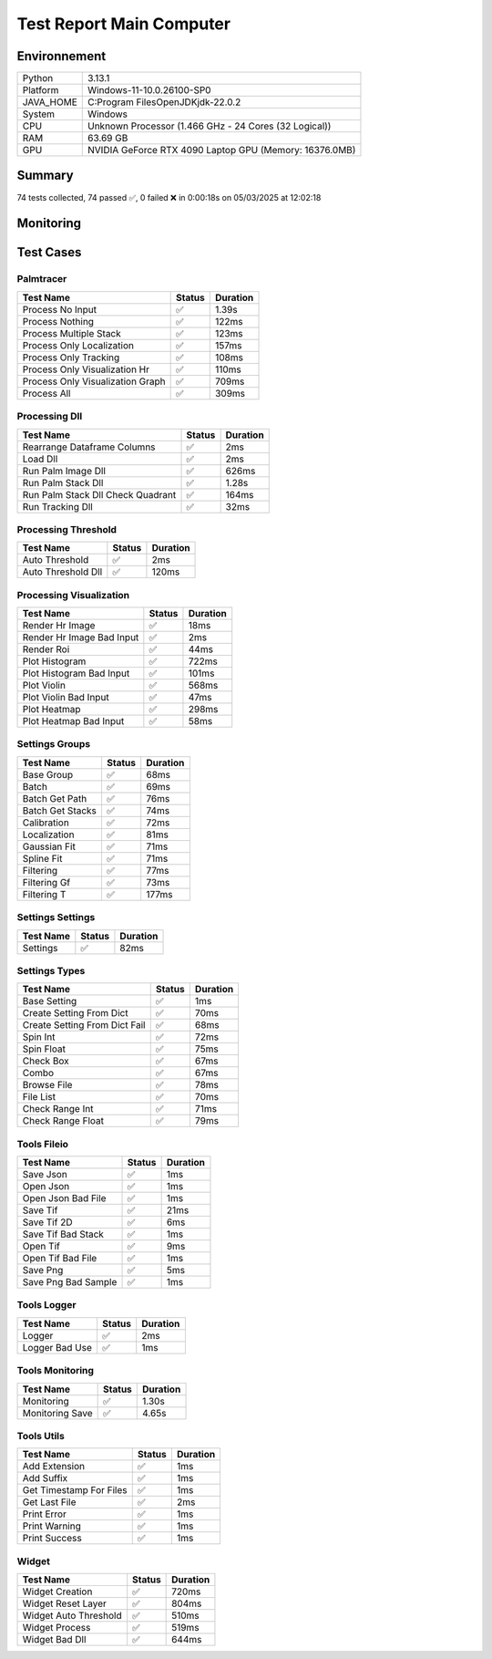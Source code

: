 Test Report Main Computer
=========================

Environnement
-------------

.. list-table::

   * - Python
     - 3.13.1
   * - Platform
     - Windows-11-10.0.26100-SP0
   * - JAVA_HOME
     - C:\Program Files\OpenJDK\jdk-22.0.2
   * - System
     - Windows
   * - CPU
     - Unknown Processor (1.466 GHz - 24 Cores (32 Logical))
   * - RAM
     - 63.69 GB
   * - GPU
     - NVIDIA GeForce RTX 4090 Laptop GPU (Memory: 16376.0MB)

Summary
-------

74 tests collected, 74 passed ✅, 0 failed ❌ in 0:00:18s on 05/03/2025 at 12:02:18

Monitoring
----------

.. raw:: html

   <div style="position: relative; width: 100%; height: 620px; max-width: 100%; margin: 0 0 1em 0; padding:0;">
     <iframe src="monitoring_main_computer.html"
             style="position: absolute; margin: 0; padding:0; width: 100%; height: 100%; border: none;">
     </iframe>
   </div>

Test Cases
----------

.. raw:: html

   <div class="test-page">

Palmtracer
^^^^^^^^^^

.. list-table::
   :header-rows: 1

   * - Test Name
     - Status
     - Duration
   * - Process No Input
     - ✅
     - 1.39s
   * - Process Nothing
     - ✅
     - 122ms
   * - Process Multiple Stack
     - ✅
     - 123ms
   * - Process Only Localization
     - ✅
     - 157ms
   * - Process Only Tracking
     - ✅
     - 108ms
   * - Process Only Visualization Hr
     - ✅
     - 110ms
   * - Process Only Visualization Graph
     - ✅
     - 709ms
   * - Process All
     - ✅
     - 309ms

.. raw:: html

   <details>
      <summary>Log Test : Process No Input</summary>
      <pre>DLL 'C:\Git\palm-tracer\palm_tracer\DLL\CPU_PALM.dll' chargée.<br>DLL 'C:\Git\palm-tracer\palm_tracer\DLL\GPU_PALM.dll' chargée.<br>DLL 'C:\Git\palm-tracer\palm_tracer\DLL\Live_PALM.dll' chargée.<br>DLL 'C:\Git\palm-tracer\palm_tracer\DLL\Tracking_PALM.dll' chargée.<br><span style="color: #aa5500"></span><span style="font-weight: bold; color: #aa5500">Aucun fichier.</span><span style="font-weight: bold"></span></pre>
   </details>

.. raw:: html

   <details>
      <summary>Log Test : Process Nothing</summary>
      <pre>DLL 'C:\Git\palm-tracer\palm_tracer\DLL\CPU_PALM.dll' chargée.<br>DLL 'C:\Git\palm-tracer\palm_tracer\DLL\GPU_PALM.dll' chargée.<br>DLL 'C:\Git\palm-tracer\palm_tracer\DLL\Live_PALM.dll' chargée.<br>DLL 'C:\Git\palm-tracer\palm_tracer\DLL\Tracking_PALM.dll' chargée.<br>[05-03-2025 12:02:01] Log ouvert : C:\Git\palm-tracer\palm_tracer\_tests\input/stack_PALM_Tracer/log-20250503_120201.log<br>[05-03-2025 12:02:01] Commencer le traitement.<br>[05-03-2025 12:02:01] Dossier de sortie : C:\Git\palm-tracer\palm_tracer\_tests\input/stack_PALM_Tracer<br>[05-03-2025 12:02:01] Paramètres sauvegardés.<br>[05-03-2025 12:02:01] Fichier Meta sauvegardé.<br>[05-03-2025 12:02:01] Localisation désactivé.<br>[05-03-2025 12:02:01] 	Aucune donnée de localisation pré-calculée.<br>[05-03-2025 12:02:01] Tracking désactivé.<br>[05-03-2025 12:02:01] 	Aucune donnée de tracking pré-calculée.<br>[05-03-2025 12:02:01] Visualisation haute résolution désactivée.<br>[05-03-2025 12:02:01] Visualisation graphique désactivée.<br>[05-03-2025 12:02:01] Traitement terminé.<br>[05-03-2025 12:02:01] Log fermé : C:\Git\palm-tracer\palm_tracer\_tests\input/stack_PALM_Tracer/log-20250503_120201.log<br>[05-03-2025 12:02:01] Log ouvert : C:\Git\palm-tracer\palm_tracer\_tests\input/stack_PALM_Tracer/log-20250503_120201.log<br>[05-03-2025 12:02:01] Commencer le traitement.<br>[05-03-2025 12:02:01] Dossier de sortie : C:\Git\palm-tracer\palm_tracer\_tests\input/stack_PALM_Tracer<br>[05-03-2025 12:02:01] Paramètres sauvegardés.<br>[05-03-2025 12:02:01] Fichier Meta sauvegardé.<br>[05-03-2025 12:02:01] Localisation désactivé.<br>[05-03-2025 12:02:01] 	Aucune donnée de localisation pré-calculée.<br>[05-03-2025 12:02:01] Tracking désactivé.<br>[05-03-2025 12:02:01] 	Aucune donnée de tracking pré-calculée.<br>[05-03-2025 12:02:01] Visualisation haute résolution activée.<br>[05-03-2025 12:02:01] 	Aucun fichier de localisation pour la visualisation.<br>[05-03-2025 12:02:01] Visualisation graphique désactivée.<br>[05-03-2025 12:02:01] Traitement terminé.<br>[05-03-2025 12:02:01] Log fermé : C:\Git\palm-tracer\palm_tracer\_tests\input/stack_PALM_Tracer/log-20250503_120201.log</pre>
   </details>

.. raw:: html

   <details>
      <summary>Log Test : Process Multiple Stack</summary>
      <pre>DLL 'C:\Git\palm-tracer\palm_tracer\DLL\CPU_PALM.dll' chargée.<br>DLL 'C:\Git\palm-tracer\palm_tracer\DLL\GPU_PALM.dll' chargée.<br>DLL 'C:\Git\palm-tracer\palm_tracer\DLL\Live_PALM.dll' chargée.<br>DLL 'C:\Git\palm-tracer\palm_tracer\DLL\Tracking_PALM.dll' chargée.<br>[05-03-2025 12:02:01] Log ouvert : C:\Git\palm-tracer\palm_tracer\_tests\input/stack_PALM_Tracer/log-20250503_120201.log<br>[05-03-2025 12:02:01] Commencer le traitement.<br>[05-03-2025 12:02:01] Dossier de sortie : C:\Git\palm-tracer\palm_tracer\_tests\input/stack_PALM_Tracer<br>[05-03-2025 12:02:01] Paramètres sauvegardés.<br>[05-03-2025 12:02:02] Fichier Meta sauvegardé.<br>[05-03-2025 12:02:02] Localisation désactivé.<br>[05-03-2025 12:02:02] 	Aucune donnée de localisation pré-calculée.<br>[05-03-2025 12:02:02] Tracking désactivé.<br>[05-03-2025 12:02:02] 	Aucune donnée de tracking pré-calculée.<br>[05-03-2025 12:02:02] Visualisation haute résolution désactivée.<br>[05-03-2025 12:02:02] Visualisation graphique désactivée.<br>[05-03-2025 12:02:02] Traitement terminé.<br>[05-03-2025 12:02:02] Log fermé : C:\Git\palm-tracer\palm_tracer\_tests\input/stack_PALM_Tracer/log-20250503_120201.log<br>[05-03-2025 12:02:02] Log ouvert : C:\Git\palm-tracer\palm_tracer\_tests\input/stack_quadrant_PALM_Tracer/log-20250503_120202.log<br>[05-03-2025 12:02:02] Commencer le traitement.<br>[05-03-2025 12:02:02] Dossier de sortie : C:\Git\palm-tracer\palm_tracer\_tests\input/stack_quadrant_PALM_Tracer<br>[05-03-2025 12:02:02] Paramètres sauvegardés.<br>[05-03-2025 12:02:02] Fichier Meta sauvegardé.<br>[05-03-2025 12:02:02] Localisation désactivé.<br>[05-03-2025 12:02:02] 	Aucune donnée de localisation pré-calculée.<br>[05-03-2025 12:02:02] Tracking désactivé.<br>[05-03-2025 12:02:02] 	Aucune donnée de tracking pré-calculée.<br>[05-03-2025 12:02:02] Visualisation haute résolution désactivée.<br>[05-03-2025 12:02:02] Visualisation graphique désactivée.<br>[05-03-2025 12:02:02] Traitement terminé.<br>[05-03-2025 12:02:02] Log fermé : C:\Git\palm-tracer\palm_tracer\_tests\input/stack_quadrant_PALM_Tracer/log-20250503_120202.log</pre>
   </details>

.. raw:: html

   <details>
      <summary>Log Test : Process Only Localization</summary>
      <pre>DLL 'C:\Git\palm-tracer\palm_tracer\DLL\CPU_PALM.dll' chargée.<br>DLL 'C:\Git\palm-tracer\palm_tracer\DLL\GPU_PALM.dll' chargée.<br>DLL 'C:\Git\palm-tracer\palm_tracer\DLL\Live_PALM.dll' chargée.<br>DLL 'C:\Git\palm-tracer\palm_tracer\DLL\Tracking_PALM.dll' chargée.<br>[05-03-2025 12:02:02] Log ouvert : C:\Git\palm-tracer\palm_tracer\_tests\input/stack_PALM_Tracer/log-20250503_120202.log<br>[05-03-2025 12:02:02] Commencer le traitement.<br>[05-03-2025 12:02:02] Dossier de sortie : C:\Git\palm-tracer\palm_tracer\_tests\input/stack_PALM_Tracer<br>[05-03-2025 12:02:02] Paramètres sauvegardés.<br>[05-03-2025 12:02:02] Fichier Meta sauvegardé.<br>[05-03-2025 12:02:02] Localisation activée.<br>[05-03-2025 12:02:02] 	Enregistrement du fichier de localisation<br>[05-03-2025 12:02:02] 		455 localisation(s) trouvée(s).<br>[05-03-2025 12:02:02] Tracking désactivé.<br>[05-03-2025 12:02:02] 	Aucune donnée de tracking pré-calculée.<br>[05-03-2025 12:02:02] Visualisation haute résolution désactivée.<br>[05-03-2025 12:02:02] Visualisation graphique désactivée.<br>[05-03-2025 12:02:02] Traitement terminé.<br>[05-03-2025 12:02:02] Log fermé : C:\Git\palm-tracer\palm_tracer\_tests\input/stack_PALM_Tracer/log-20250503_120202.log</pre>
   </details>

.. raw:: html

   <details>
      <summary>Log Test : Process Only Tracking</summary>
      <pre>DLL 'C:\Git\palm-tracer\palm_tracer\DLL\CPU_PALM.dll' chargée.<br>DLL 'C:\Git\palm-tracer\palm_tracer\DLL\GPU_PALM.dll' chargée.<br>DLL 'C:\Git\palm-tracer\palm_tracer\DLL\Live_PALM.dll' chargée.<br>DLL 'C:\Git\palm-tracer\palm_tracer\DLL\Tracking_PALM.dll' chargée.<br>[05-03-2025 12:02:02] Log ouvert : C:\Git\palm-tracer\palm_tracer\_tests\input/stack_PALM_Tracer/log-20250503_120202.log<br>[05-03-2025 12:02:02] Commencer le traitement.<br>[05-03-2025 12:02:02] Dossier de sortie : C:\Git\palm-tracer\palm_tracer\_tests\input/stack_PALM_Tracer<br>[05-03-2025 12:02:02] Paramètres sauvegardés.<br>[05-03-2025 12:02:02] Fichier Meta sauvegardé.<br>[05-03-2025 12:02:02] Localisation désactivé.<br>[05-03-2025 12:02:02] 	Chargement d'une localisation pré-calculée.<br>[05-03-2025 12:02:02] 	Fichier 'C:\Git\palm-tracer\palm_tracer\_tests\input/stack_PALM_Tracer\localizations-20250503_120202.csv' chargé avec succès.<br>[05-03-2025 12:02:02] 		455 localisation(s) trouvée(s).<br>[05-03-2025 12:02:02] Tracking activé.<br>[05-03-2025 12:02:02] 	Enregistrement du fichier de tracking.<br>[05-03-2025 12:02:02] 		455 tracking(s) trouvé(s).<br>[05-03-2025 12:02:02] Visualisation haute résolution désactivée.<br>[05-03-2025 12:02:02] Visualisation graphique désactivée.<br>[05-03-2025 12:02:02] Traitement terminé.<br>[05-03-2025 12:02:02] Log fermé : C:\Git\palm-tracer\palm_tracer\_tests\input/stack_PALM_Tracer/log-20250503_120202.log</pre>
   </details>

.. raw:: html

   <details>
      <summary>Log Test : Process Only Visualization Hr</summary>
      <pre>DLL 'C:\Git\palm-tracer\palm_tracer\DLL\CPU_PALM.dll' chargée.<br>DLL 'C:\Git\palm-tracer\palm_tracer\DLL\GPU_PALM.dll' chargée.<br>DLL 'C:\Git\palm-tracer\palm_tracer\DLL\Live_PALM.dll' chargée.<br>DLL 'C:\Git\palm-tracer\palm_tracer\DLL\Tracking_PALM.dll' chargée.<br>[05-03-2025 12:02:02] Log ouvert : C:\Git\palm-tracer\palm_tracer\_tests\input/stack_PALM_Tracer/log-20250503_120202.log<br>[05-03-2025 12:02:02] Commencer le traitement.<br>[05-03-2025 12:02:02] Dossier de sortie : C:\Git\palm-tracer\palm_tracer\_tests\input/stack_PALM_Tracer<br>[05-03-2025 12:02:02] Paramètres sauvegardés.<br>[05-03-2025 12:02:02] Fichier Meta sauvegardé.<br>[05-03-2025 12:02:02] Localisation désactivé.<br>[05-03-2025 12:02:02] 	Chargement d'une localisation pré-calculée.<br>[05-03-2025 12:02:02] 	Fichier 'C:\Git\palm-tracer\palm_tracer\_tests\input/stack_PALM_Tracer\localizations-20250503_120202.csv' chargé avec succès.<br>[05-03-2025 12:02:02] 		455 localisation(s) trouvée(s).<br>[05-03-2025 12:02:02] Tracking désactivé.<br>[05-03-2025 12:02:02] 	Chargement d'un tracking pré-calculée.<br>[05-03-2025 12:02:02] 	Fichier 'C:\Git\palm-tracer\palm_tracer\_tests\input/stack_PALM_Tracer\tracking-20250503_120202.csv' chargé avec succès.<br>[05-03-2025 12:02:02] 		455 tracking(s) trouvée(s).<br>[05-03-2025 12:02:02] Visualisation haute résolution activée.<br>[05-03-2025 12:02:02] 	Enregistrement du fichier de visualisation haute résolution (x2, s0).<br>[05-03-2025 12:02:02] Visualisation graphique désactivée.<br>[05-03-2025 12:02:02] Traitement terminé.<br>[05-03-2025 12:02:02] Log fermé : C:\Git\palm-tracer\palm_tracer\_tests\input/stack_PALM_Tracer/log-20250503_120202.log</pre>
   </details>

.. raw:: html

   <details>
      <summary>Log Test : Process Only Visualization Graph</summary>
      <pre>DLL 'C:\Git\palm-tracer\palm_tracer\DLL\CPU_PALM.dll' chargée.<br>DLL 'C:\Git\palm-tracer\palm_tracer\DLL\GPU_PALM.dll' chargée.<br>DLL 'C:\Git\palm-tracer\palm_tracer\DLL\Live_PALM.dll' chargée.<br>DLL 'C:\Git\palm-tracer\palm_tracer\DLL\Tracking_PALM.dll' chargée.<br>[05-03-2025 12:02:02] Log ouvert : C:\Git\palm-tracer\palm_tracer\_tests\input/stack_PALM_Tracer/log-20250503_120202.log<br>[05-03-2025 12:02:02] Commencer le traitement.<br>[05-03-2025 12:02:02] Dossier de sortie : C:\Git\palm-tracer\palm_tracer\_tests\input/stack_PALM_Tracer<br>[05-03-2025 12:02:02] Paramètres sauvegardés.<br>[05-03-2025 12:02:02] Fichier Meta sauvegardé.<br>[05-03-2025 12:02:02] Localisation désactivé.<br>[05-03-2025 12:02:02] 	Chargement d'une localisation pré-calculée.<br>[05-03-2025 12:02:02] 	Fichier 'C:\Git\palm-tracer\palm_tracer\_tests\input/stack_PALM_Tracer\localizations-20250503_120202.csv' chargé avec succès.<br>[05-03-2025 12:02:02] 		455 localisation(s) trouvée(s).<br>[05-03-2025 12:02:02] Tracking désactivé.<br>[05-03-2025 12:02:02] 	Chargement d'un tracking pré-calculée.<br>[05-03-2025 12:02:02] 	Fichier 'C:\Git\palm-tracer\palm_tracer\_tests\input/stack_PALM_Tracer\tracking-20250503_120202.csv' chargé avec succès.<br>[05-03-2025 12:02:02] 		455 tracking(s) trouvée(s).<br>[05-03-2025 12:02:02] Visualisation haute résolution désactivée.<br>[05-03-2025 12:02:02] Visualisation graphique activée.<br>[05-03-2025 12:02:02] 	Enregistrement du fichier de visualisation graphique.<br>[05-03-2025 12:02:02] Traitement terminé.<br>[05-03-2025 12:02:02] Log fermé : C:\Git\palm-tracer\palm_tracer\_tests\input/stack_PALM_Tracer/log-20250503_120202.log<br>[05-03-2025 12:02:02] Log ouvert : C:\Git\palm-tracer\palm_tracer\_tests\input/stack_PALM_Tracer/log-20250503_120202.log<br>[05-03-2025 12:02:02] Commencer le traitement.<br>[05-03-2025 12:02:02] Dossier de sortie : C:\Git\palm-tracer\palm_tracer\_tests\input/stack_PALM_Tracer<br>[05-03-2025 12:02:02] Paramètres sauvegardés.<br>[05-03-2025 12:02:02] Fichier Meta sauvegardé.<br>[05-03-2025 12:02:02] Localisation désactivé.<br>[05-03-2025 12:02:02] 	Chargement d'une localisation pré-calculée.<br>[05-03-2025 12:02:02] 	Fichier 'C:\Git\palm-tracer\palm_tracer\_tests\input/stack_PALM_Tracer\localizations-20250503_120202.csv' chargé avec succès.<br>[05-03-2025 12:02:02] 		455 localisation(s) trouvée(s).<br>[05-03-2025 12:02:02] Tracking désactivé.<br>[05-03-2025 12:02:02] 	Chargement d'un tracking pré-calculée.<br>[05-03-2025 12:02:02] 	Fichier 'C:\Git\palm-tracer\palm_tracer\_tests\input/stack_PALM_Tracer\tracking-20250503_120202.csv' chargé avec succès.<br>[05-03-2025 12:02:02] 		455 tracking(s) trouvée(s).<br>[05-03-2025 12:02:02] Visualisation haute résolution désactivée.<br>[05-03-2025 12:02:02] Visualisation graphique activée.<br>[05-03-2025 12:02:02] 	Enregistrement du fichier de visualisation graphique.<br>[05-03-2025 12:02:02] Traitement terminé.<br>[05-03-2025 12:02:02] Log fermé : C:\Git\palm-tracer\palm_tracer\_tests\input/stack_PALM_Tracer/log-20250503_120202.log<br>[05-03-2025 12:02:02] Log ouvert : C:\Git\palm-tracer\palm_tracer\_tests\input/stack_PALM_Tracer/log-20250503_120202.log<br>[05-03-2025 12:02:02] Commencer le traitement.<br>[05-03-2025 12:02:02] Dossier de sortie : C:\Git\palm-tracer\palm_tracer\_tests\input/stack_PALM_Tracer<br>[05-03-2025 12:02:02] Paramètres sauvegardés.<br>[05-03-2025 12:02:02] Fichier Meta sauvegardé.<br>[05-03-2025 12:02:02] Localisation désactivé.<br>[05-03-2025 12:02:02] 	Chargement d'une localisation pré-calculée.<br>[05-03-2025 12:02:02] 	Fichier 'C:\Git\palm-tracer\palm_tracer\_tests\input/stack_PALM_Tracer\localizations-20250503_120202.csv' chargé avec succès.<br>[05-03-2025 12:02:02] 		455 localisation(s) trouvée(s).<br>[05-03-2025 12:02:02] Tracking désactivé.<br>[05-03-2025 12:02:02] 	Chargement d'un tracking pré-calculée.<br>[05-03-2025 12:02:02] 	Fichier 'C:\Git\palm-tracer\palm_tracer\_tests\input/stack_PALM_Tracer\tracking-20250503_120202.csv' chargé avec succès.<br>[05-03-2025 12:02:02] 		455 tracking(s) trouvée(s).<br>[05-03-2025 12:02:02] Visualisation haute résolution désactivée.<br>[05-03-2025 12:02:02] Visualisation graphique activée.<br>[05-03-2025 12:02:03] 	Enregistrement du fichier de visualisation graphique.<br>[05-03-2025 12:02:03] Traitement terminé.<br>[05-03-2025 12:02:03] Log fermé : C:\Git\palm-tracer\palm_tracer\_tests\input/stack_PALM_Tracer/log-20250503_120202.log</pre>
   </details>

.. raw:: html

   <details>
      <summary>Log Test : Process All</summary>
      <pre>DLL 'C:\Git\palm-tracer\palm_tracer\DLL\CPU_PALM.dll' chargée.<br>DLL 'C:\Git\palm-tracer\palm_tracer\DLL\GPU_PALM.dll' chargée.<br>DLL 'C:\Git\palm-tracer\palm_tracer\DLL\Live_PALM.dll' chargée.<br>DLL 'C:\Git\palm-tracer\palm_tracer\DLL\Tracking_PALM.dll' chargée.<br>[05-03-2025 12:02:03] Log ouvert : C:\Git\palm-tracer\palm_tracer\_tests\input/stack_PALM_Tracer/log-20250503_120203.log<br>[05-03-2025 12:02:03] Commencer le traitement.<br>[05-03-2025 12:02:03] Dossier de sortie : C:\Git\palm-tracer\palm_tracer\_tests\input/stack_PALM_Tracer<br>[05-03-2025 12:02:03] Paramètres sauvegardés.<br>[05-03-2025 12:02:03] Fichier Meta sauvegardé.<br>[05-03-2025 12:02:03] Localisation activée.<br>[05-03-2025 12:02:03] 	Enregistrement du fichier de localisation<br>[05-03-2025 12:02:03] 		455 localisation(s) trouvée(s).<br>[05-03-2025 12:02:03] Tracking activé.<br>[05-03-2025 12:02:03] 	Enregistrement du fichier de tracking.<br>[05-03-2025 12:02:03] 		455 tracking(s) trouvé(s).<br>[05-03-2025 12:02:03] Visualisation haute résolution activée.<br>[05-03-2025 12:02:03] 	Enregistrement du fichier de visualisation haute résolution (x2, s0).<br>[05-03-2025 12:02:03] Visualisation graphique activée.<br>[05-03-2025 12:02:03] 	Enregistrement du fichier de visualisation graphique.<br>[05-03-2025 12:02:03] Traitement terminé.<br>[05-03-2025 12:02:03] Log fermé : C:\Git\palm-tracer\palm_tracer\_tests\input/stack_PALM_Tracer/log-20250503_120203.log</pre>
   </details>

Processing Dll
^^^^^^^^^^^^^^

.. list-table::
   :header-rows: 1

   * - Test Name
     - Status
     - Duration
   * - Rearrange Dataframe Columns
     - ✅
     - 2ms
   * - Load Dll
     - ✅
     - 2ms
   * - Run Palm Image Dll
     - ✅
     - 626ms
   * - Run Palm Stack Dll
     - ✅
     - 1.28s
   * - Run Palm Stack Dll Check Quadrant
     - ✅
     - 164ms
   * - Run Tracking Dll
     - ✅
     - 32ms

.. raw:: html

   <details>
      <summary>Log Test : Load Dll</summary>
      <pre>DLL 'C:\Git\palm-tracer\palm_tracer\DLL\CPU_PALM.dll' chargée.<br>DLL 'C:\Git\palm-tracer\palm_tracer\DLL\GPU_PALM.dll' chargée.<br>DLL 'C:\Git\palm-tracer\palm_tracer\DLL\Live_PALM.dll' chargée.<br>DLL 'C:\Git\palm-tracer\palm_tracer\DLL\Tracking_PALM.dll' chargée.</pre>
   </details>

.. raw:: html

   <details>
      <summary>Log Test : Run Palm Image Dll</summary>
      <pre>DLL 'C:\Git\palm-tracer\palm_tracer\DLL\CPU_PALM.dll' chargée.<br>DLL 'C:\Git\palm-tracer\palm_tracer\DLL\GPU_PALM.dll' chargée.<br>DLL 'C:\Git\palm-tracer\palm_tracer\DLL\Live_PALM.dll' chargée.<br>DLL 'C:\Git\palm-tracer\palm_tracer\DLL\Tracking_PALM.dll' chargée.<br>Comparaison avec : 'C:\Git\palm-tracer\palm_tracer\_tests\input\ref\stack-localizations-0_103.6_True_0_1.0_0.0_7.csv'<br>Plane 1, Channel -1 : 51 points in A, 51 points in B.<br><span style="color: #00aa00"></span><span style="font-weight: bold; color: #00aa00">Comparaison terminée : 51 Points comparés, 51 Points identiques (100.00%)</span><span style="font-weight: bold"></span><br>Comparaison avec : 'C:\Git\palm-tracer\palm_tracer\_tests\input\ref\stack-localizations-0_103.6_True_1_1.0_0.0_7.csv'<br>Plane 1, Channel -1 : 51 points in A, 51 points in B.<br><span style="color: #00aa00"></span><span style="font-weight: bold; color: #00aa00">Comparaison terminée : 51 Points comparés, 51 Points identiques (100.00%)</span><span style="font-weight: bold"></span><br>Comparaison avec : 'C:\Git\palm-tracer\palm_tracer\_tests\input\ref\stack-localizations-0_103.6_True_2_1.0_0.0_7.csv'<br>Plane 1, Channel -1 : 51 points in A, 51 points in B.<br><span style="color: #00aa00"></span><span style="font-weight: bold; color: #00aa00">Comparaison terminée : 51 Points comparés, 51 Points identiques (100.00%)</span><span style="font-weight: bold"></span><br>Comparaison avec : 'C:\Git\palm-tracer\palm_tracer\_tests\input\ref\stack-localizations-0_103.6_True_3_1.0_0.0_7.csv'<br>Plane 1, Channel -1 : 51 points in A, 51 points in B.<br><span style="color: #00aa00"></span><span style="font-weight: bold; color: #00aa00">Comparaison terminée : 51 Points comparés, 51 Points identiques (100.00%)</span><span style="font-weight: bold"></span><br>Comparaison avec : 'C:\Git\palm-tracer\palm_tracer\_tests\input\ref\stack-localizations-0_103.6_True_4_1.0_0.0_7.csv'<br>Plane 1, Channel -1 : 51 points in A, 51 points in B.<br><span style="color: #00aa00"></span><span style="font-weight: bold; color: #00aa00">Comparaison terminée : 51 Points comparés, 51 Points identiques (100.00%)</span><span style="font-weight: bold"></span></pre>
   </details>

.. raw:: html

   <details>
      <summary>Log Test : Run Palm Stack Dll</summary>
      <pre>DLL 'C:\Git\palm-tracer\palm_tracer\DLL\CPU_PALM.dll' chargée.<br>DLL 'C:\Git\palm-tracer\palm_tracer\DLL\GPU_PALM.dll' chargée.<br>DLL 'C:\Git\palm-tracer\palm_tracer\DLL\Live_PALM.dll' chargée.<br>DLL 'C:\Git\palm-tracer\palm_tracer\DLL\Tracking_PALM.dll' chargée.<br>Comparaison avec : 'C:\Git\palm-tracer\palm_tracer\_tests\input\ref\stack-localizations-103.6_True_0_1.0_0.0_7.csv'<br>Plane 1, Channel -1 : 51 points in A, 51 points in B.<br>Plane 2, Channel -1 : 54 points in A, 54 points in B.<br>Plane 3, Channel -1 : 41 points in A, 41 points in B.<br>Plane 4, Channel -1 : 48 points in A, 48 points in B.<br>Plane 5, Channel -1 : 46 points in A, 46 points in B.<br>Plane 6, Channel -1 : 48 points in A, 48 points in B.<br>Plane 7, Channel -1 : 44 points in A, 44 points in B.<br>Plane 8, Channel -1 : 32 points in A, 32 points in B.<br>Plane 9, Channel -1 : 47 points in A, 47 points in B.<br>Plane 10, Channel -1 : 40 points in A, 40 points in B.<br><span style="color: #00aa00"></span><span style="font-weight: bold; color: #00aa00">Comparaison terminée : 451 Points comparés, 451 Points identiques (100.00%)</span><span style="font-weight: bold"></span><br>Comparaison avec : 'C:\Git\palm-tracer\palm_tracer\_tests\input\ref\stack-localizations-103.6_True_1_1.0_0.0_7.csv'<br>Plane 1, Channel -1 : 51 points in A, 51 points in B.<br>Plane 2, Channel -1 : 54 points in A, 54 points in B.<br>Plane 3, Channel -1 : 41 points in A, 41 points in B.<br>Plane 4, Channel -1 : 48 points in A, 48 points in B.<br>Plane 5, Channel -1 : 46 points in A, 46 points in B.<br>Plane 6, Channel -1 : 48 points in A, 48 points in B.<br>Plane 7, Channel -1 : 44 points in A, 44 points in B.<br>Plane 8, Channel -1 : 32 points in A, 32 points in B.<br>Plane 9, Channel -1 : 47 points in A, 47 points in B.<br>Plane 10, Channel -1 : 40 points in A, 40 points in B.<br><span style="color: #00aa00"></span><span style="font-weight: bold; color: #00aa00">Comparaison terminée : 451 Points comparés, 451 Points identiques (100.00%)</span><span style="font-weight: bold"></span><br>Comparaison avec : 'C:\Git\palm-tracer\palm_tracer\_tests\input\ref\stack-localizations-103.6_True_2_1.0_0.0_7.csv'<br>Plane 1, Channel -1 : 51 points in A, 51 points in B.<br>Plane 2, Channel -1 : 54 points in A, 54 points in B.<br>Plane 3, Channel -1 : 41 points in A, 41 points in B.<br>Plane 4, Channel -1 : 48 points in A, 48 points in B.<br>Plane 5, Channel -1 : 46 points in A, 46 points in B.<br>Plane 6, Channel -1 : 48 points in A, 48 points in B.<br>Plane 7, Channel -1 : 44 points in A, 44 points in B.<br>Plane 8, Channel -1 : 32 points in A, 32 points in B.<br>Plane 9, Channel -1 : 47 points in A, 47 points in B.<br>Plane 10, Channel -1 : 40 points in A, 40 points in B.<br><span style="color: #00aa00"></span><span style="font-weight: bold; color: #00aa00">Comparaison terminée : 451 Points comparés, 451 Points identiques (100.00%)</span><span style="font-weight: bold"></span><br>Comparaison avec : 'C:\Git\palm-tracer\palm_tracer\_tests\input\ref\stack-localizations-103.6_True_3_1.0_0.0_7.csv'<br>Plane 1, Channel -1 : 51 points in A, 51 points in B.<br>Plane 2, Channel -1 : 54 points in A, 54 points in B.<br>Plane 3, Channel -1 : 41 points in A, 41 points in B.<br>Plane 4, Channel -1 : 48 points in A, 48 points in B.<br>Plane 5, Channel -1 : 46 points in A, 46 points in B.<br>Plane 6, Channel -1 : 48 points in A, 48 points in B.<br>Plane 7, Channel -1 : 44 points in A, 44 points in B.<br>Plane 8, Channel -1 : 32 points in A, 32 points in B.<br>Plane 9, Channel -1 : 47 points in A, 47 points in B.<br>Plane 10, Channel -1 : 40 points in A, 40 points in B.<br><span style="color: #00aa00"></span><span style="font-weight: bold; color: #00aa00">Comparaison terminée : 451 Points comparés, 451 Points identiques (100.00%)</span><span style="font-weight: bold"></span><br>Comparaison avec : 'C:\Git\palm-tracer\palm_tracer\_tests\input\ref\stack-localizations-103.6_True_4_1.0_0.0_7.csv'<br>Plane 1, Channel -1 : 51 points in A, 51 points in B.<br>Plane 2, Channel -1 : 54 points in A, 54 points in B.<br>Plane 3, Channel -1 : 41 points in A, 41 points in B.<br>Plane 4, Channel -1 : 48 points in A, 48 points in B.<br>Plane 5, Channel -1 : 46 points in A, 46 points in B.<br>Plane 6, Channel -1 : 48 points in A, 48 points in B.<br>Plane 7, Channel -1 : 44 points in A, 44 points in B.<br>Plane 8, Channel -1 : 32 points in A, 32 points in B.<br>Plane 9, Channel -1 : 47 points in A, 47 points in B.<br>Plane 10, Channel -1 : 40 points in A, 40 points in B.<br><span style="color: #00aa00"></span><span style="font-weight: bold; color: #00aa00">Comparaison terminée : 451 Points comparés, 451 Points identiques (100.00%)</span><span style="font-weight: bold"></span></pre>
   </details>

.. raw:: html

   <details>
      <summary>Log Test : Run Palm Stack Dll Check Quadrant</summary>
      <pre>DLL 'C:\Git\palm-tracer\palm_tracer\DLL\CPU_PALM.dll' chargée.<br>DLL 'C:\Git\palm-tracer\palm_tracer\DLL\GPU_PALM.dll' chargée.<br>DLL 'C:\Git\palm-tracer\palm_tracer\DLL\Live_PALM.dll' chargée.<br>DLL 'C:\Git\palm-tracer\palm_tracer\DLL\Tracking_PALM.dll' chargée.<br>Plane 1, Channel -1 : 32 points in A, 32 points in B.<br>Plane 2, Channel -1 : 27 points in A, 27 points in B.<br>Plane 3, Channel -1 : 24 points in A, 24 points in B.<br>Plane 4, Channel -1 : 28 points in A, 28 points in B.<br>Plane 5, Channel -1 : 29 points in A, 29 points in B.<br>Plane 6, Channel -1 : 29 points in A, 29 points in B.<br>Plane 7, Channel -1 : 21 points in A, 21 points in B.<br>Plane 8, Channel -1 : 22 points in A, 22 points in B.<br>Plane 9, Channel -1 : 22 points in A, 22 points in B.<br>Plane 10, Channel -1 : 35 points in A, 35 points in B.<br><span style="color: #00aa00"></span><span style="font-weight: bold; color: #00aa00">Comparaison terminée : 269 Points comparés, 269 Points identiques (100.00%)</span><span style="font-weight: bold"></span></pre>
   </details>

.. raw:: html

   <details>
      <summary>Log Test : Run Tracking Dll</summary>
      <pre>DLL 'C:\Git\palm-tracer\palm_tracer\DLL\CPU_PALM.dll' chargée.<br>DLL 'C:\Git\palm-tracer\palm_tracer\DLL\GPU_PALM.dll' chargée.<br>DLL 'C:\Git\palm-tracer\palm_tracer\DLL\Live_PALM.dll' chargée.<br>DLL 'C:\Git\palm-tracer\palm_tracer\DLL\Tracking_PALM.dll' chargée.<br><span style="color: #aa5500"></span><span style="font-weight: bold; color: #aa5500"><br>====================<br>Aucune comparaison avec Metamorph dans ce test.<br>====================<br></span><span style="font-weight: bold"></span></pre>
   </details>

Processing Threshold
^^^^^^^^^^^^^^^^^^^^

.. list-table::
   :header-rows: 1

   * - Test Name
     - Status
     - Duration
   * - Auto Threshold
     - ✅
     - 2ms
   * - Auto Threshold Dll
     - ✅
     - 120ms

.. raw:: html

   <details>
      <summary>Log Test : Auto Threshold Dll</summary>
      <pre>DLL 'C:\Git\palm-tracer\palm_tracer\DLL\CPU_PALM.dll' chargée.<br>DLL 'C:\Git\palm-tracer\palm_tracer\DLL\GPU_PALM.dll' chargée.<br>DLL 'C:\Git\palm-tracer\palm_tracer\DLL\Live_PALM.dll' chargée.<br>DLL 'C:\Git\palm-tracer\palm_tracer\DLL\Tracking_PALM.dll' chargée.<br><span style="color: #aa5500"></span><span style="font-weight: bold; color: #aa5500"><br>====================<br>Aucune comparaison avec Metamorph dans ce test.<br>====================<br></span><span style="font-weight: bold"></span></pre>
   </details>

Processing Visualization
^^^^^^^^^^^^^^^^^^^^^^^^

.. list-table::
   :header-rows: 1

   * - Test Name
     - Status
     - Duration
   * - Render Hr Image
     - ✅
     - 18ms
   * - Render Hr Image Bad Input
     - ✅
     - 2ms
   * - Render Roi
     - ✅
     - 44ms
   * - Plot Histogram
     - ✅
     - 722ms
   * - Plot Histogram Bad Input
     - ✅
     - 101ms
   * - Plot Violin
     - ✅
     - 568ms
   * - Plot Violin Bad Input
     - ✅
     - 47ms
   * - Plot Heatmap
     - ✅
     - 298ms
   * - Plot Heatmap Bad Input
     - ✅
     - 58ms

Settings Groups
^^^^^^^^^^^^^^^

.. list-table::
   :header-rows: 1

   * - Test Name
     - Status
     - Duration
   * - Base Group
     - ✅
     - 68ms
   * - Batch
     - ✅
     - 69ms
   * - Batch Get Path
     - ✅
     - 76ms
   * - Batch Get Stacks
     - ✅
     - 74ms
   * - Calibration
     - ✅
     - 72ms
   * - Localization
     - ✅
     - 81ms
   * - Gaussian Fit
     - ✅
     - 71ms
   * - Spline Fit
     - ✅
     - 71ms
   * - Filtering
     - ✅
     - 77ms
   * - Filtering Gf
     - ✅
     - 73ms
   * - Filtering T
     - ✅
     - 177ms

.. raw:: html

   <details>
      <summary>Log Test : Batch</summary>
      <pre>- Activate : True<br>- Files : -1<br>- Mode : 0</pre>
   </details>

.. raw:: html

   <details>
      <summary>Log Test : Calibration</summary>
      <pre>- Activate : True<br>- Pixel Size : 320<br>- Exposure : 50<br>- Intensity : 0.012</pre>
   </details>

.. raw:: html

   <details>
      <summary>Log Test : Localization</summary>
      <pre>- Activate : True<br>- Preview : True<br>- Threshold : 90.0<br>- ROI Size : 7<br>- Watershed : True<br>- Mode : 0<br>- Gaussian Fit :<br>  - Activate : True<br>  - Mode : 1<br>  - Sigma : 1.0<br>  - Theta : 0.0<br>- Spline Fit :<br>  - Activate : True<br>  - Peak : 1.0<br>  - Cut-Off : 1.0</pre>
   </details>

.. raw:: html

   <details>
      <summary>Log Test : Gaussian Fit</summary>
      <pre>- Activate : True<br>- Mode : 2<br>- Sigma : 1.0<br>- Theta : 0.0</pre>
   </details>

.. raw:: html

   <details>
      <summary>Log Test : Spline Fit</summary>
      <pre>- Activate : True<br>- Peak : 2.0<br>- Cut-Off : 1.0</pre>
   </details>

.. raw:: html

   <details>
      <summary>Log Test : Filtering</summary>
      <pre>- Activate : True<br>- Plane : [2, 3]<br>- Intensity : [1, 100]<br>- Gaussian Fit :<br>  - Activate : True<br>  - Chi² : [0.0, 1.0]<br>  - Sigma X : [0.0, 1.0]<br>  - Sigma Y : [0.0, 1.0]<br>  - Circularity : [0.0, 1.0]<br>  - Z : [-1.0, 1.0]<br>- Tracks :<br>  - Activate : True<br>  - Length : [1, 100]<br>  - D Coeff : [0, 5]<br>  - Instant D : [0, 5]<br>  - Speed : [0.0, 1.0]<br>  - Alpha : [-1.0, 1.0]<br>  - Confinement : [-1.0, 1.0]</pre>
   </details>

.. raw:: html

   <details>
      <summary>Log Test : Filtering Gf</summary>
      <pre>- Activate : True<br>- Chi² : [1.0, 2.0]<br>- Sigma X : [0.0, 1.0]<br>- Sigma Y : [0.0, 1.0]<br>- Circularity : [0.0, 1.0]<br>- Z : [-1.0, 1.0]</pre>
   </details>

.. raw:: html

   <details>
      <summary>Log Test : Filtering T</summary>
      <pre>- Activate : True<br>- Length : [2, 3]<br>- D Coeff : [0, 5]<br>- Instant D : [0, 5]<br>- Speed : [0.0, 1.0]<br>- Alpha : [-1.0, 1.0]<br>- Confinement : [-1.0, 1.0]</pre>
   </details>

Settings Settings
^^^^^^^^^^^^^^^^^

.. list-table::
   :header-rows: 1

   * - Test Name
     - Status
     - Duration
   * - Settings
     - ✅
     - 82ms

.. raw:: html

   <details>
      <summary>Log Test : Settings</summary>
      <pre>Settings :<br>  - Batch :<br>    - Activate : True<br>    - Files : -1<br>    - Mode : 0<br>  - Calibration :<br>    - Activate : True<br>    - Pixel Size : 320<br>    - Exposure : 50<br>    - Intensity : 0.012<br>  - Localization :<br>    - Activate : False<br>    - Preview : False<br>    - Threshold : 90.0<br>    - ROI Size : 7<br>    - Watershed : True<br>    - Mode : 0<br>    - Gaussian Fit :<br>      - Activate : True<br>      - Mode : 1<br>      - Sigma : 1.0<br>      - Theta : 0.0<br>    - Spline Fit :<br>      - Activate : True<br>      - Peak : 1.0<br>      - Cut-Off : 1.0<br>  - Tracking :<br>    - Activate : False<br>    - Max Distance : 5.0<br>    - Min Length : 1.0<br>    - Decrease : 10.0<br>    - Cost Birth : 0.5<br>  - VisualizationHR :<br>    - Activate : False<br>    - Ratio : 2<br>    - Source : 0<br>  - VisualizationGraph :<br>    - Activate : False<br>    - Mode : 0<br>    - Source : 0<br>  - Filtering :<br>    - Activate : True<br>    - Plane : [1, 100]<br>    - Intensity : [1, 100]<br>    - Gaussian Fit :<br>      - Activate : True<br>      - Chi² : [0.0, 1.0]<br>      - Sigma X : [0.0, 1.0]<br>      - Sigma Y : [0.0, 1.0]<br>      - Circularity : [0.0, 1.0]<br>      - Z : [-1.0, 1.0]<br>    - Tracks :<br>      - Activate : True<br>      - Length : [1, 100]<br>      - D Coeff : [0, 5]<br>      - Instant D : [0, 5]<br>      - Speed : [0.0, 1.0]<br>      - Alpha : [-1.0, 1.0]<br>      - Confinement : [-1.0, 1.0]</pre>
   </details>

Settings Types
^^^^^^^^^^^^^^

.. list-table::
   :header-rows: 1

   * - Test Name
     - Status
     - Duration
   * - Base Setting
     - ✅
     - 1ms
   * - Create Setting From Dict
     - ✅
     - 70ms
   * - Create Setting From Dict Fail
     - ✅
     - 68ms
   * - Spin Int
     - ✅
     - 72ms
   * - Spin Float
     - ✅
     - 75ms
   * - Check Box
     - ✅
     - 67ms
   * - Combo
     - ✅
     - 67ms
   * - Browse File
     - ✅
     - 78ms
   * - File List
     - ✅
     - 70ms
   * - Check Range Int
     - ✅
     - 71ms
   * - Check Range Float
     - ✅
     - 79ms

Tools Fileio
^^^^^^^^^^^^

.. list-table::
   :header-rows: 1

   * - Test Name
     - Status
     - Duration
   * - Save Json
     - ✅
     - 1ms
   * - Open Json
     - ✅
     - 1ms
   * - Open Json Bad File
     - ✅
     - 1ms
   * - Save Tif
     - ✅
     - 21ms
   * - Save Tif 2D
     - ✅
     - 6ms
   * - Save Tif Bad Stack
     - ✅
     - 1ms
   * - Open Tif
     - ✅
     - 9ms
   * - Open Tif Bad File
     - ✅
     - 1ms
   * - Save Png
     - ✅
     - 5ms
   * - Save Png Bad Sample
     - ✅
     - 1ms

Tools Logger
^^^^^^^^^^^^

.. list-table::
   :header-rows: 1

   * - Test Name
     - Status
     - Duration
   * - Logger
     - ✅
     - 2ms
   * - Logger Bad Use
     - ✅
     - 1ms

.. raw:: html

   <details>
      <summary>Log Test : Logger</summary>
      <pre>[05-03-2025 12:02:09] Log ouvert : C:\Git\palm-tracer\palm_tracer\_tests\output/test_logger.log<br>[05-03-2025 12:02:09] First message<br>[05-03-2025 12:02:09] <br>[05-03-2025 12:02:09] after blank<br>[05-03-2025 12:02:09] Log fermé : C:\Git\palm-tracer\palm_tracer\_tests\output/test_logger.log</pre>
   </details>

.. raw:: html

   <details>
      <summary>Log Test : Logger Bad Use</summary>
      <pre><span style="color: #aa5500"></span><span style="font-weight: bold; color: #aa5500">[05-03-2025 12:02:09] Aucun fichier à fermer.</span><span style="font-weight: bold"></span><br>[05-03-2025 12:02:09] Message without logger open<br><span style="color: #aa5500"></span><span style="font-weight: bold; color: #aa5500">[05-03-2025 12:02:09] Aucun fichier de log ouvert pour écrire.</span><span style="font-weight: bold"></span></pre>
   </details>

Tools Monitoring
^^^^^^^^^^^^^^^^

.. list-table::
   :header-rows: 1

   * - Test Name
     - Status
     - Duration
   * - Monitoring
     - ✅
     - 1.30s
   * - Monitoring Save
     - ✅
     - 4.65s

.. raw:: html

   <details>
      <summary>Log Test : Monitoring</summary>
      <pre>6 entrées.<br>Timestamps : [0.0, 0.21, 0.42, 0.62, 0.84, 1.0]<br>CPU Usage : [0.0, 0.0, 0.0, 0.0, 0.0, 0.0]<br>Memory Usage : [333.5, 333.5, 333.5, 333.5, 333.5, 333.4765625]<br>Disk Usage : [0, 0.0, 0.0, 0.0, 0.0, 0.0]</pre>
   </details>

.. raw:: html

   <details>
      <summary>Log Test : Monitoring Save</summary>
      <pre>Simulating high CPU usage for 2 seconds...<br>CPU simulation complete.<br>Allocating 50 MB of memory...<br>Memory allocated. Holding for 1 seconds...<br>Releasing memory.<br>Writing a file of size 1 MB...<br>File written. Holding for 1 seconds...<br>Deleting the file...<br>Disk I/O simulation complete.<br><span style="color: #aa5500"></span><span style="font-weight: bold; color: #aa5500">Kaleido doesn't work so well need update. No Image Saved.</span><span style="font-weight: bold"></span></pre>
   </details>

Tools Utils
^^^^^^^^^^^

.. list-table::
   :header-rows: 1

   * - Test Name
     - Status
     - Duration
   * - Add Extension
     - ✅
     - 1ms
   * - Add Suffix
     - ✅
     - 1ms
   * - Get Timestamp For Files
     - ✅
     - 1ms
   * - Get Last File
     - ✅
     - 2ms
   * - Print Error
     - ✅
     - 1ms
   * - Print Warning
     - ✅
     - 1ms
   * - Print Success
     - ✅
     - 1ms

.. raw:: html

   <details>
      <summary>Log Test : Get Timestamp For Files</summary>
      <pre>Timestamp with hour : 20250305_120215<br>Timestamp without hour : 20250305</pre>
   </details>

.. raw:: html

   <details>
      <summary>Log Test : Print Error</summary>
      <pre><span style="color: #aa0000"></span><span style="font-weight: bold; color: #aa0000">Message d'erreur</span><span style="font-weight: bold"></span></pre>
   </details>

.. raw:: html

   <details>
      <summary>Log Test : Print Warning</summary>
      <pre><span style="color: #aa5500"></span><span style="font-weight: bold; color: #aa5500">Message d'avertissement</span><span style="font-weight: bold"></span></pre>
   </details>

.. raw:: html

   <details>
      <summary>Log Test : Print Success</summary>
      <pre><span style="color: #00aa00"></span><span style="font-weight: bold; color: #00aa00">Message de succes</span><span style="font-weight: bold"></span></pre>
   </details>

Widget
^^^^^^

.. list-table::
   :header-rows: 1

   * - Test Name
     - Status
     - Duration
   * - Widget Creation
     - ✅
     - 720ms
   * - Widget Reset Layer
     - ✅
     - 804ms
   * - Widget Auto Threshold
     - ✅
     - 510ms
   * - Widget Process
     - ✅
     - 519ms
   * - Widget Bad Dll
     - ✅
     - 644ms

.. raw:: html

   <details>
      <summary>Log Test : Widget Creation</summary>
      <pre>DLL 'C:\Git\palm-tracer\palm_tracer\DLL\CPU_PALM.dll' chargée.<br>DLL 'C:\Git\palm-tracer\palm_tracer\DLL\GPU_PALM.dll' chargée.<br>DLL 'C:\Git\palm-tracer\palm_tracer\DLL\Live_PALM.dll' chargée.<br>DLL 'C:\Git\palm-tracer\palm_tracer\DLL\Tracking_PALM.dll' chargée.</pre>
   </details>

.. raw:: html

   <details>
      <summary>Log Test : Widget Reset Layer</summary>
      <pre>DLL 'C:\Git\palm-tracer\palm_tracer\DLL\CPU_PALM.dll' chargée.<br>DLL 'C:\Git\palm-tracer\palm_tracer\DLL\GPU_PALM.dll' chargée.<br>DLL 'C:\Git\palm-tracer\palm_tracer\DLL\Live_PALM.dll' chargée.<br>DLL 'C:\Git\palm-tracer\palm_tracer\DLL\Tracking_PALM.dll' chargée.<br><span style="color: #aa5500"></span><span style="font-weight: bold; color: #aa5500">Aucun fichier sélectionné.</span><span style="font-weight: bold"></span><br>Loaded C:\Git\palm-tracer\palm_tracer\_tests\input/stack.tif into Napari viewer.</pre>
   </details>

.. raw:: html

   <details>
      <summary>Log Test : Widget Auto Threshold</summary>
      <pre>DLL 'C:\Git\palm-tracer\palm_tracer\DLL\CPU_PALM.dll' chargée.<br>DLL 'C:\Git\palm-tracer\palm_tracer\DLL\GPU_PALM.dll' chargée.<br>DLL 'C:\Git\palm-tracer\palm_tracer\DLL\Live_PALM.dll' chargée.<br>DLL 'C:\Git\palm-tracer\palm_tracer\DLL\Tracking_PALM.dll' chargée.<br><span style="color: #aa5500"></span><span style="font-weight: bold; color: #aa5500">Aucun fichier en preview.</span><span style="font-weight: bold"></span><br>Loaded C:\Git\palm-tracer\palm_tracer\_tests\input/stack.tif into Napari viewer.</pre>
   </details>

.. raw:: html

   <details>
      <summary>Log Test : Widget Process</summary>
      <pre>DLL 'C:\Git\palm-tracer\palm_tracer\DLL\CPU_PALM.dll' chargée.<br>DLL 'C:\Git\palm-tracer\palm_tracer\DLL\GPU_PALM.dll' chargée.<br>DLL 'C:\Git\palm-tracer\palm_tracer\DLL\Live_PALM.dll' chargée.<br>DLL 'C:\Git\palm-tracer\palm_tracer\DLL\Tracking_PALM.dll' chargée.<br><span style="color: #aa5500"></span><span style="font-weight: bold; color: #aa5500">Aucun fichier en preview.</span><span style="font-weight: bold"></span><br>Loaded C:\Git\palm-tracer\palm_tracer\_tests\input/stack.tif into Napari viewer.<br>[05-03-2025 12:02:17] Log ouvert : C:\Git\palm-tracer\palm_tracer\_tests\input/stack_PALM_Tracer/log-20250503_120217.log<br>[05-03-2025 12:02:17] Commencer le traitement.<br>[05-03-2025 12:02:17] Dossier de sortie : C:\Git\palm-tracer\palm_tracer\_tests\input/stack_PALM_Tracer<br>[05-03-2025 12:02:17] Paramètres sauvegardés.<br>[05-03-2025 12:02:17] Fichier Meta sauvegardé.<br>[05-03-2025 12:02:17] Localisation désactivé.<br>[05-03-2025 12:02:17] 	Chargement d'une localisation pré-calculée.<br>[05-03-2025 12:02:17] 	Fichier 'C:\Git\palm-tracer\palm_tracer\_tests\input/stack_PALM_Tracer\localizations-20250503_120203.csv' chargé avec succès.<br>[05-03-2025 12:02:17] 		455 localisation(s) trouvée(s).<br>[05-03-2025 12:02:17] Tracking désactivé.<br>[05-03-2025 12:02:17] 	Chargement d'un tracking pré-calculée.<br>[05-03-2025 12:02:17] 	Fichier 'C:\Git\palm-tracer\palm_tracer\_tests\input/stack_PALM_Tracer\tracking-20250503_120203.csv' chargé avec succès.<br>[05-03-2025 12:02:17] 		455 tracking(s) trouvée(s).<br>[05-03-2025 12:02:17] Visualisation haute résolution désactivée.<br>[05-03-2025 12:02:17] Visualisation graphique désactivée.<br>[05-03-2025 12:02:17] Traitement terminé.<br>[05-03-2025 12:02:17] Log fermé : C:\Git\palm-tracer\palm_tracer\_tests\input/stack_PALM_Tracer/log-20250503_120217.log</pre>
   </details>

.. raw:: html

   <details>
      <summary>Log Test : Widget Bad Dll</summary>
      <pre>DLL 'C:\Git\palm-tracer\palm_tracer\DLL\CPU_PALM.dll' chargée.<br>DLL 'C:\Git\palm-tracer\palm_tracer\DLL\GPU_PALM.dll' chargée.<br>DLL 'C:\Git\palm-tracer\palm_tracer\DLL\Live_PALM.dll' chargée.<br>DLL 'C:\Git\palm-tracer\palm_tracer\DLL\Tracking_PALM.dll' chargée.<br>Loaded C:\Git\palm-tracer\palm_tracer\_tests\input/stack.tif into Napari viewer.<br><span style="color: #aa5500"></span><span style="font-weight: bold; color: #aa5500">Process non effectué car DLL manquantes.</span><span style="font-weight: bold"></span></pre>
   </details>

.. raw:: html

   </div>
